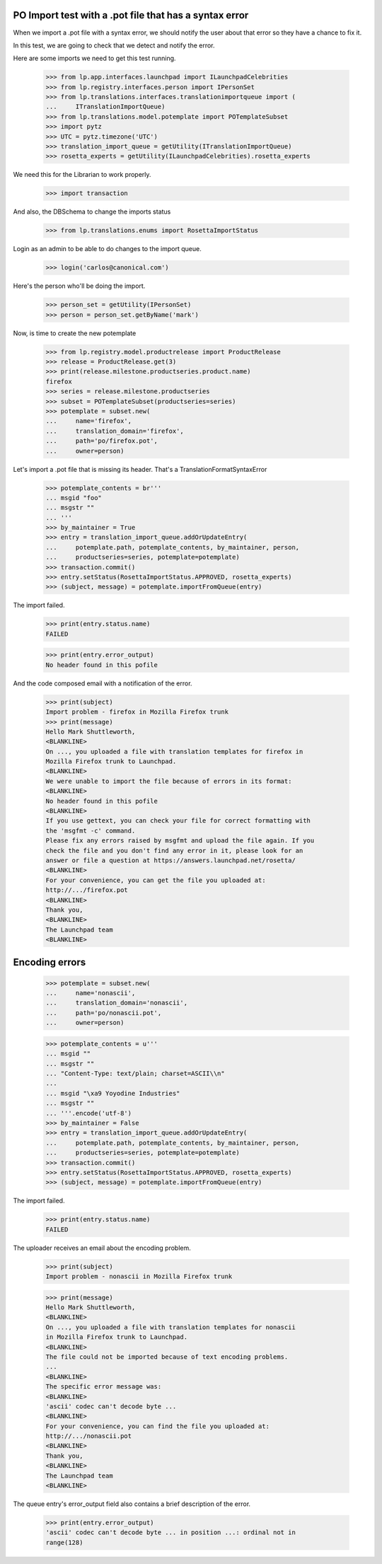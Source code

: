 PO Import test with a .pot file that has a syntax error
=======================================================

When we import a .pot file with a syntax error, we should notify
the user about that error so they have a chance to fix it.

In this test, we are going to check that we detect and notify the error.

Here are some imports we need to get this test running.

    >>> from lp.app.interfaces.launchpad import ILaunchpadCelebrities
    >>> from lp.registry.interfaces.person import IPersonSet
    >>> from lp.translations.interfaces.translationimportqueue import (
    ...     ITranslationImportQueue)
    >>> from lp.translations.model.potemplate import POTemplateSubset
    >>> import pytz
    >>> UTC = pytz.timezone('UTC')
    >>> translation_import_queue = getUtility(ITranslationImportQueue)
    >>> rosetta_experts = getUtility(ILaunchpadCelebrities).rosetta_experts

We need this for the Librarian to work properly.

    >>> import transaction

And also, the DBSchema to change the imports status

    >>> from lp.translations.enums import RosettaImportStatus

Login as an admin to be able to do changes to the import queue.

    >>> login('carlos@canonical.com')

Here's the person who'll be doing the import.

    >>> person_set = getUtility(IPersonSet)
    >>> person = person_set.getByName('mark')

Now, is time to create the new potemplate

    >>> from lp.registry.model.productrelease import ProductRelease
    >>> release = ProductRelease.get(3)
    >>> print(release.milestone.productseries.product.name)
    firefox
    >>> series = release.milestone.productseries
    >>> subset = POTemplateSubset(productseries=series)
    >>> potemplate = subset.new(
    ...     name='firefox',
    ...     translation_domain='firefox',
    ...     path='po/firefox.pot',
    ...     owner=person)

Let's import a .pot file that is missing its header. That's a
TranslationFormatSyntaxError

    >>> potemplate_contents = br'''
    ... msgid "foo"
    ... msgstr ""
    ... '''
    >>> by_maintainer = True
    >>> entry = translation_import_queue.addOrUpdateEntry(
    ...     potemplate.path, potemplate_contents, by_maintainer, person,
    ...     productseries=series, potemplate=potemplate)
    >>> transaction.commit()
    >>> entry.setStatus(RosettaImportStatus.APPROVED, rosetta_experts)
    >>> (subject, message) = potemplate.importFromQueue(entry)

The import failed.

    >>> print(entry.status.name)
    FAILED

    >>> print(entry.error_output)
    No header found in this pofile

And the code composed email with a notification of the error.

    >>> print(subject)
    Import problem - firefox in Mozilla Firefox trunk
    >>> print(message)
    Hello Mark Shuttleworth,
    <BLANKLINE>
    On ..., you uploaded a file with translation templates for firefox in
    Mozilla Firefox trunk to Launchpad.
    <BLANKLINE>
    We were unable to import the file because of errors in its format:
    <BLANKLINE>
    No header found in this pofile
    <BLANKLINE>
    If you use gettext, you can check your file for correct formatting with
    the 'msgfmt -c' command.
    Please fix any errors raised by msgfmt and upload the file again. If you
    check the file and you don't find any error in it, please look for an
    answer or file a question at https://answers.launchpad.net/rosetta/
    <BLANKLINE>
    For your convenience, you can get the file you uploaded at:
    http://.../firefox.pot
    <BLANKLINE>
    Thank you,
    <BLANKLINE>
    The Launchpad team
    <BLANKLINE>


Encoding errors
===============

    >>> potemplate = subset.new(
    ...     name='nonascii',
    ...     translation_domain='nonascii',
    ...     path='po/nonascii.pot',
    ...     owner=person)

    >>> potemplate_contents = u'''
    ... msgid ""
    ... msgstr ""
    ... "Content-Type: text/plain; charset=ASCII\\n"
    ...
    ... msgid "\xa9 Yoyodine Industries"
    ... msgstr ""
    ... '''.encode('utf-8')
    >>> by_maintainer = False
    >>> entry = translation_import_queue.addOrUpdateEntry(
    ...     potemplate.path, potemplate_contents, by_maintainer, person,
    ...     productseries=series, potemplate=potemplate)
    >>> transaction.commit()
    >>> entry.setStatus(RosettaImportStatus.APPROVED, rosetta_experts)
    >>> (subject, message) = potemplate.importFromQueue(entry)

The import failed.

    >>> print(entry.status.name)
    FAILED

The uploader receives an email about the encoding problem.

    >>> print(subject)
    Import problem - nonascii in Mozilla Firefox trunk

    >>> print(message)
    Hello Mark Shuttleworth,
    <BLANKLINE>
    On ..., you uploaded a file with translation templates for nonascii
    in Mozilla Firefox trunk to Launchpad.
    <BLANKLINE>
    The file could not be imported because of text encoding problems.
    ...
    <BLANKLINE>
    The specific error message was:
    <BLANKLINE>
    'ascii' codec can't decode byte ...
    <BLANKLINE>
    For your convenience, you can find the file you uploaded at:
    http://.../nonascii.pot
    <BLANKLINE>
    Thank you,
    <BLANKLINE>
    The Launchpad team
    <BLANKLINE>

The queue entry's error_output field also contains a brief
description of the error.

    >>> print(entry.error_output)
    'ascii' codec can't decode byte ... in position ...: ordinal not in
    range(128)
